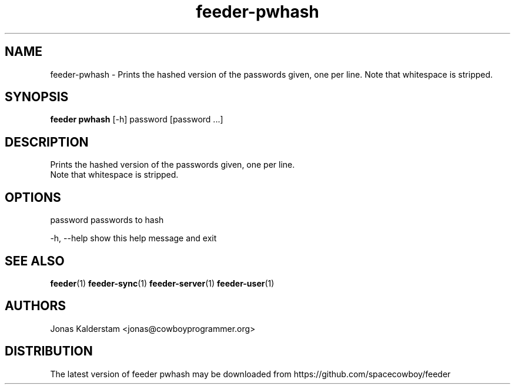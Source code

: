 .TH feeder-pwhash 1 2017\-02\-07
.SH NAME
feeder-pwhash \- 
Prints the hashed version of the passwords given, one per line.
Note that whitespace is stripped.

.SH SYNOPSIS
 \fBfeeder pwhash\fR [-h] password [password ...]


.SH DESCRIPTION

.br
Prints the hashed version of the passwords given, one per line.
.br
Note that whitespace is stripped.
.br

.SH OPTIONS
  password    passwords to hash

  -h, --help  show this help message and exit
.SH SEE ALSO
\fBfeeder\fR(1) \fBfeeder\-sync\fR(1) \fBfeeder\-server\fR(1) \fBfeeder\-user\fR(1)
.SH AUTHORS
 Jonas Kalderstam <jonas@cowboyprogrammer.org>
.SH DISTRIBUTION
 The latest version of feeder pwhash may be downloaded from https://github.com/spacecowboy/feeder